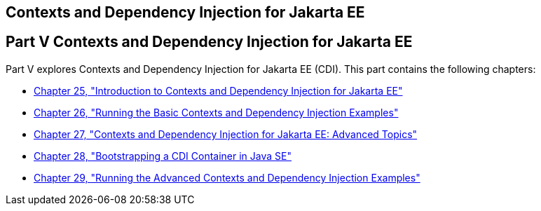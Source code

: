 ## Contexts and Dependency Injection for Jakarta EE


[[GJBNR]][[JEETT00131]]

[[part-v-contexts-and-dependency-injection-for-jakarta-ee]]
Part V Contexts and Dependency Injection for Jakarta EE
-------------------------------------------------------

Part V explores Contexts and Dependency Injection for Jakarta EE (CDI).
This part contains the following chapters:

* link:cdi-basic.html#GIWHB[Chapter 25, "Introduction to Contexts and
Dependency Injection for Jakarta EE"]
* link:cdi-basicexamples.html#GJBLS[Chapter 26, "Running the Basic
Contexts and Dependency Injection Examples"]
* link:cdi-adv.html#GJEHI[Chapter 27, "Contexts and Dependency Injection
for Jakarta EE: Advanced Topics"]
* link:cdi-bootstrap-se8.html#bootstrapping-a-cdi-container-in-java-se[Chapter 28, "Bootstrapping a CDI Container in Java SE"]
* link:cdi-adv-examples.html#GKHRE[Chapter 29, "Running the Advanced
Contexts and Dependency Injection Examples"]
